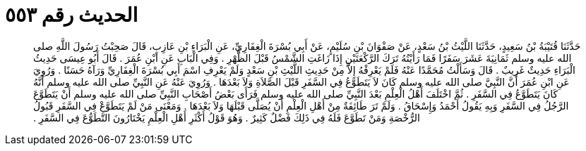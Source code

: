 
= الحديث رقم ٥٥٣

[quote.hadith]
حَدَّثَنَا قُتَيْبَةُ بْنُ سَعِيدٍ، حَدَّثَنَا اللَّيْثُ بْنُ سَعْدٍ، عَنْ صَفْوَانَ بْنِ سُلَيْمٍ، عَنْ أَبِي بُسْرَةَ الْغِفَارِيِّ، عَنِ الْبَرَاءِ بْنِ عَازِبٍ، قَالَ صَحِبْتُ رَسُولَ اللَّهِ صلى الله عليه وسلم ثَمَانِيَةَ عَشَرَ سَفَرًا فَمَا رَأَيْتُهُ تَرَكَ الرَّكْعَتَيْنِ إِذَا زَاغَتِ الشَّمْسُ قَبْلَ الظُّهْرِ ‏.‏ وَفِي الْبَابِ عَنِ ابْنِ عُمَرَ ‏.‏ قَالَ أَبُو عِيسَى حَدِيثُ الْبَرَاءِ حَدِيثٌ غَرِيبٌ ‏.‏ قَالَ وَسَأَلْتُ مُحَمَّدًا عَنْهُ فَلَمْ يَعْرِفْهُ إِلاَّ مِنْ حَدِيثِ اللَّيْثِ بْنِ سَعْدٍ وَلَمْ يَعْرِفِ اسْمَ أَبِي بُسْرَةَ الْغِفَارِيِّ وَرَآهُ حَسَنًا ‏.‏ وَرُوِيَ عَنِ ابْنِ عُمَرَ أَنَّ النَّبِيَّ صلى الله عليه وسلم كَانَ لاَ يَتَطَوَّعُ فِي السَّفَرِ قَبْلَ الصَّلاَةِ وَلاَ بَعْدَهَا ‏.‏ وَرُوِيَ عَنْهُ عَنِ النَّبِيِّ صلى الله عليه وسلم أَنَّهُ كَانَ يَتَطَوَّعُ فِي السَّفَرِ ‏.‏ ثُمَّ اخْتَلَفَ أَهْلُ الْعِلْمِ بَعْدَ النَّبِيِّ صلى الله عليه وسلم فَرَأَى بَعْضُ أَصْحَابِ النَّبِيِّ صلى الله عليه وسلم أَنْ يَتَطَوَّعَ الرَّجُلُ فِي السَّفَرِ وَبِهِ يَقُولُ أَحْمَدُ وَإِسْحَاقُ ‏.‏ وَلَمْ تَرَ طَائِفَةٌ مِنْ أَهْلِ الْعِلْمِ أَنْ يُصَلَّى قَبْلَهَا وَلاَ بَعْدَهَا ‏.‏ وَمَعْنَى مَنْ لَمْ يَتَطَوَّعْ فِي السَّفَرِ قَبُولُ الرُّخْصَةِ وَمَنْ تَطَوَّعَ فَلَهُ فِي ذَلِكَ فَضْلٌ كَثِيرٌ ‏.‏ وَهُوَ قَوْلُ أَكْثَرِ أَهْلِ الْعِلْمِ يَخْتَارُونَ التَّطَوُّعَ فِي السَّفَرِ ‏.‏